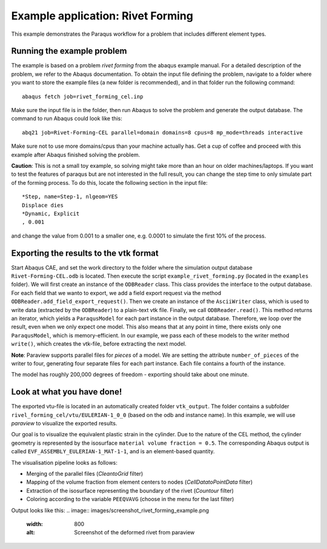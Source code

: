 Example application: Rivet Forming
==================================

This example demonstrates the Paraqus workflow for a problem that includes different element types.

Running the example problem
---------------------------

The example is based on a problem *rivet forming* from the abaqus example manual. For a detailed description of the problem, we refer to the Abaqus documentation. To obtain the input file defining the problem, navigate to a folder where you want to store the example files (a new folder is recommended), and in that folder run the following command::

   abaqus fetch job=rivet_forming_cel.inp

Make sure the input file is in the folder, then run Abaqus to solve the problem and generate the output database. The command to run Abaqus could look like this::

   abq21 job=Rivet-Forming-CEL parallel=domain domains=8 cpus=8 mp_mode=threads interactive
	
Make sure not to use more domains/cpus than your machine actually has. Get a cup of coffee and proceed with this example after Abaqus finished solving the problem.

**Caution**: This is not a small toy example, so solving might take more than an hour on older machines/laptops. If you want to test the features of paraqus but are not interested in the full result, you can change the step time to only simulate part of the forming process. To do this, locate the following section in the input file::

   *Step, name=Step-1, nlgeom=YES
   Displace dies
   *Dynamic, Explicit
   , 0.001

and change the value from 0.001 to a smaller one, e.g. 0.0001 to simulate the first 10% of the process.


Exporting the results to the vtk format
---------------------------------------

Start Abaqus CAE, and set the work directory to the folder where the simulation output database ``Rivet-Forming-CEL.odb`` is located. Then execute the script ``example_rivet_forming.py`` (located in the ``examples`` folder). 
We will first create an instance of the ``ODBReader`` class. This class provides the interface to the output database. For each field that we wanto to export, we add a field export request via the method ``ODBReader.add_field_export_request()``.
Then we create an instance of the ``AsciiWriter`` class, which is used to write data (extracted by the ``ODBReader``) to a plain-text vtk file. 
Finally, we call ``ODBReader.read()``. This method returns an iterator, which yields a ``ParaqusModel`` for each part instance in the output database. Therefore, we loop over the result, even when we only expect one model.
This also means that at any point in time, there exists only one ``ParaqusModel``, which is memory-efficient. In our example, we pass each of these models to the writer method ``write()``, which creates the vtk-file, before extracting the next model.

**Note**: Paraview supports parallel files for *pieces* of a model. We are setting the attribute ``number_of_pieces`` of the writer to four, generating four separate files for each part instance. Each file contains a fourth of the instance.

The model has roughly 200,000 degrees of freedom - exporting should take about one minute.


Look at what you have done!
---------------------------

The exported vtu-file is located in an automatically created folder ``vtk_output``. The folder contains a subfolder ``rivel_forming_cel/vtu/EULERIAN-1_0_0`` (based on the odb and instance name). In this example, we will use *paraview* to visualize the exported results. 

Our goal is to visualize the equivalent plastic strain in the cylinder. Due to the nature of the CEL method, the cylinder geometry is represented by the isosurface ``material volume fraction = 0.5``. The corresponding Abaqus output is called ``EVF_ASSEMBLY_EULERIAN-1_MAT-1-1``, and is an element-based quantity.

The visualisation pipeline looks as follows:

- Merging of the parallel files (*CleantoGrid* filter)
- Mapping of the volume fraction from element centers to nodes (*CellDatatoPointData* filter)
- Extraction of the isosurface representing the boundary of the rivet (*Countour* filter)
- Coloring according to the variable ``PEEQVAVG`` (choose in the menu for the last filter)

Output looks like this:
.. image:: images/screenshot_rivet_forming_example.png
  :width: 800
  :alt: Screenshot of the deformed rivet from paraview

